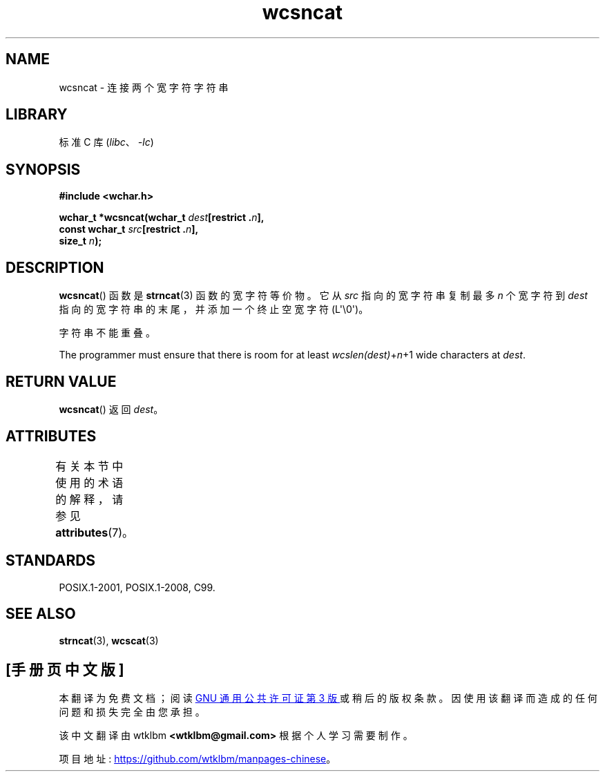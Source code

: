 .\" -*- coding: UTF-8 -*-
'\" t
.\" Copyright (c) Bruno Haible <haible@clisp.cons.org>
.\"
.\" SPDX-License-Identifier: GPL-2.0-or-later
.\"
.\" References consulted:
.\"   GNU glibc-2 source code and manual
.\"   Dinkumware C library reference http://www.dinkumware.com/
.\"   OpenGroup's Single UNIX specification http://www.UNIX-systems.org/online.html
.\"   ISO/IEC 9899:1999
.\"
.\"*******************************************************************
.\"
.\" This file was generated with po4a. Translate the source file.
.\"
.\"*******************************************************************
.TH wcsncat 3 2023\-02\-05 "Linux man\-pages 6.03" 
.SH NAME
wcsncat \- 连接两个宽字符字符串
.SH LIBRARY
标准 C 库 (\fIlibc\fP、\fI\-lc\fP)
.SH SYNOPSIS
.nf
\fB#include <wchar.h>\fP
.PP
\fBwchar_t *wcsncat(wchar_t \fP\fIdest\fP\fB[restrict .\fP\fIn\fP\fB],\fP
\fB                 const wchar_t \fP\fIsrc\fP\fB[restrict .\fP\fIn\fP\fB],\fP
\fB                 size_t \fP\fIn\fP\fB);\fP
.fi
.SH DESCRIPTION
\fBwcsncat\fP() 函数是 \fBstrncat\fP(3) 函数的宽字符等价物。 它从 \fIsrc\fP 指向的宽字符串复制最多 \fIn\fP 个宽字符到
\fIdest\fP 指向的宽字符串的末尾，并添加一个终止空宽字符 (L\[aq]\e0\[aq])。
.PP
字符串不能重叠。
.PP
The programmer must ensure that there is room for at least
\fIwcslen(dest)\fP+\fIn\fP+1 wide characters at \fIdest\fP.
.SH "RETURN VALUE"
\fBwcsncat\fP() 返回 \fIdest\fP。
.SH ATTRIBUTES
有关本节中使用的术语的解释，请参见 \fBattributes\fP(7)。
.ad l
.nh
.TS
allbox;
lbx lb lb
l l l.
Interface	Attribute	Value
T{
\fBwcsncat\fP()
T}	Thread safety	MT\-Safe
.TE
.hy
.ad
.sp 1
.SH STANDARDS
POSIX.1\-2001, POSIX.1\-2008, C99.
.SH "SEE ALSO"
\fBstrncat\fP(3), \fBwcscat\fP(3)
.PP
.SH [手册页中文版]
.PP
本翻译为免费文档；阅读
.UR https://www.gnu.org/licenses/gpl-3.0.html
GNU 通用公共许可证第 3 版
.UE
或稍后的版权条款。因使用该翻译而造成的任何问题和损失完全由您承担。
.PP
该中文翻译由 wtklbm
.B <wtklbm@gmail.com>
根据个人学习需要制作。
.PP
项目地址:
.UR \fBhttps://github.com/wtklbm/manpages-chinese\fR
.ME 。
